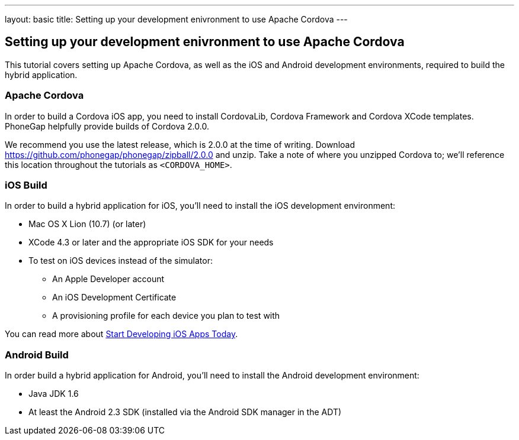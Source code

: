 ---
layout: basic
title: Setting up your development enivronment to use Apache Cordova
---

== Setting up your development enivronment to use Apache Cordova

This tutorial covers setting up Apache Cordova, as well as the iOS and Android development environments, required to build the hybrid application.


=== Apache Cordova

In order to build a Cordova iOS app, you need to install CordovaLib, Cordova Framework and Cordova XCode templates. PhoneGap helpfully provide builds of Cordova 2.0.0.

We recommend you use the latest release, which is 2.0.0 at the time of writing. Download https://github.com/phonegap/phonegap/zipball/2.0.0 and unzip. Take a note of where you unzipped Cordova to; we'll reference this location throughout the tutorials as `<CORDOVA_HOME>`.


=== iOS Build

In order to build a hybrid application for iOS, you'll need to install the iOS development environment:

* Mac OS X Lion (10.7) (or later)
* XCode 4.3 or later and the appropriate iOS SDK for your needs
* To test on iOS devices instead of the simulator:
** An Apple Developer account
** An iOS Development Certificate
** A provisioning profile for each device you plan to test with

You can read more about link:https://developer.apple.com/library/ios/#referencelibrary/GettingStarted/RoadMapiOS/chapters/Introduction.html[Start Developing iOS Apps Today].

=== Android Build

In order build a hybrid application for Android, you'll need to install the Android development environment:

* Java JDK 1.6
* At least the Android 2.3 SDK (installed via the Android SDK manager in the ADT)
